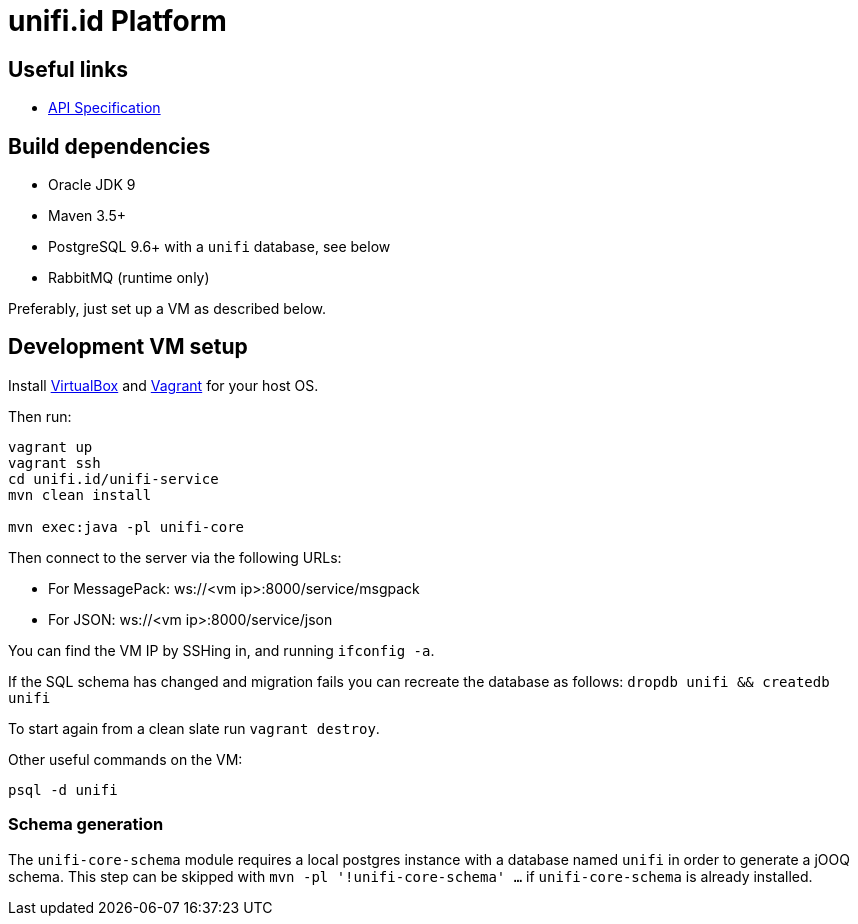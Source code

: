 = unifi.id Platform

== Useful links

- link:doc/api-spec.adoc[API Specification]

== Build dependencies

- Oracle JDK 9
- Maven 3.5+
- PostgreSQL 9.6+ with a `unifi` database, see below
- RabbitMQ (runtime only)

Preferably, just set up a VM as described below.

== Development VM setup

Install https://www.virtualbox.org/wiki/Downloads[VirtualBox] and
https://www.vagrantup.com/downloads.html[Vagrant] for your host OS.

Then run:

----
vagrant up
vagrant ssh
cd unifi.id/unifi-service
mvn clean install

mvn exec:java -pl unifi-core
----

Then connect to the server via the following URLs:

* For MessagePack: ws://<vm ip>:8000/service/msgpack
* For JSON: ws://<vm ip>:8000/service/json

You can find the VM IP by SSHing in, and running `ifconfig -a`.

If the SQL schema has changed and migration fails you can recreate the database
as follows: `dropdb unifi && createdb unifi`

To start again from a clean slate run `vagrant destroy`.

Other useful commands on the VM:

----
psql -d unifi
----

=== Schema generation

The `unifi-core-schema` module requires a local postgres instance with a
database named `unifi` in order to generate a jOOQ schema. This step can be
skipped with `mvn -pl '!unifi-core-schema' ...` if `unifi-core-schema` is
already installed.
